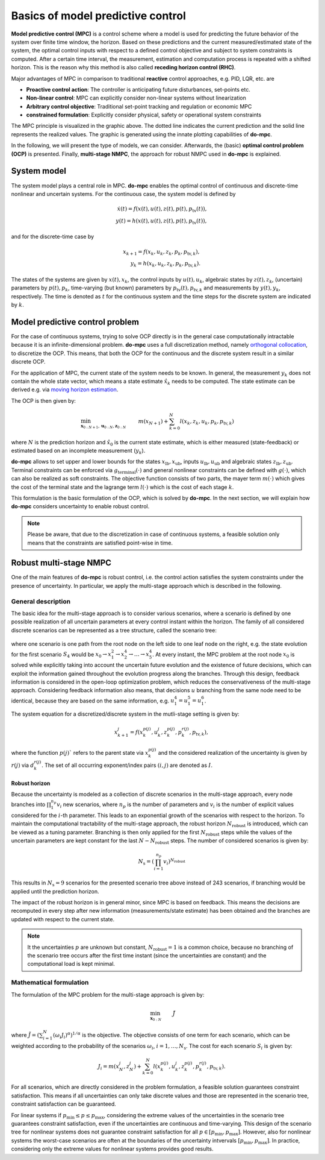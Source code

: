 **********************************
Basics of model predictive control
**********************************

**Model predictive control (MPC)** is a control scheme
where a model is used for predicting the future behavior of the system over finite time window, the horizon.
Based on these predictions and the current measured/estimated state of the system,
the optimal control inputs with respect to a defined control objective and subject to system constraints is computed.
After a certain time interval, the measurement, estimation and computation process is repeated with a shifted horizon.
This is the reason why this method is also called **receding horizon control (RHC)**.

Major advantages of MPC in comparison to traditional **reactive** control approaches, e.g. PID, LQR, etc. are

* **Proactive control action**: The controller is anticipating future disturbances, set-points etc.

* **Non-linear control**: MPC can explicitly consider non-linear systems without linearization

* **Arbitrary control objective**: Traditional set-point tracking and regulation or economic MPC

* **constrained formulation**: Explicitly consider physical, safety or operational system constraints


.. image:: anim.gif

The MPC principle is visualized in the graphic above.
The dotted line indicates the current prediction and the solid line represents the realized values.
The graphic is generated using the innate plotting capabilities of **do-mpc**.

In the following, we will present the type of models, we can consider.
Afterwards, the (basic) **optimal control problem (OCP)** is presented.
Finally, **multi-stage NMPC**, the approach for robust NMPC used in **do-mpc** is explained.

System model
============

The system model plays a central role in MPC.
**do-mpc** enables the optimal control of continuous and discrete-time nonlinear and uncertain systems.
For the continuous case, the system model is defined by

.. math::

    \dot{x}(t) = f(x(t),u(t),z(t),p(t),p_{\text{tv}}(t)), \\
    y(t) = h(x(t),u(t),z(t),p(t),p_{\text{tv}}(t)),

and for the discrete-time case by

.. math::

    x_{k+1} = f(x_k,u_k,z_k,p_k,p_{\text{tv},k}), \\
    y_k = h(x_k,u_k,z_k,p_k,p_{\text{tv},k}).

The states of the systems are given by :math:`x(t),x_k`, the control inputs by :math:`u(t),u_k`,
algebraic states by :math:`z(t),z_k`, (uncertain) parameters by :math:`p(t),p_k`,
time-varying (but known) parameters by :math:`p_{\text{tv}}(t),p_{\text{tv},k}` and measurements by :math:`y(t),y_k`, respectively.
The time is denoted as :math:`t` for the continuous system and the time steps for the discrete system are indicated by :math:`k`.


Model predictive control problem
================================

For the case of continuous systems, trying to solve OCP directly is in the general case computationally intractable because it is an infinite-dimensional problem.
**do-mpc** uses a full discretization method, namely `orthogonal collocation`_,
to discretize the OCP.
This means, that both the OCP for the continuous and the discrete system result in a similar discrete OCP.

.. _`orthogonal collocation`: theory_orthogonal_collocation.html

For the application of MPC, the current state of the system needs to be known.
In general, the measurement :math:`y_k` does not contain the whole state vector, which means a state estimate :math:`\hat{x}_k` needs to be computed.
The state estimate can be derived e.g. via `moving horizon estimation`_.

.. _`moving horizon estimation`: theory_mhe.html

The OCP is then given by:

.. math::

    &\min_{\mathbf{x}_{0:N+1},\mathbf{u}_{0:N},\mathbf{z}_{0:N}} & & m(x_{N+1}) + \sum_{k=0}^{N} l(x_k,z_k,u_k,p_k,p_{\text{tv},k}) && \\
    &\text{subject to:} & & x_0 = \hat{x}_0, & \\
    &&& x_{k+1} = f(x_k,u_k,p_k,p_{\text{tv},k}), &\, \forall k=0,\dots,N,\\
    &&& g(x_k,u_k,p_k,p_{\text{tv},k}) \leq 0 &\, \forall k=0,\dots,N, \\
    &&& x_{\text{lb}} \leq x_k \leq x_{\text{ub}}, &\, \forall k=0,\dots,N, \\
    &&& u_{\text{lb}} \leq u_k \leq u_{\text{ub}}, &\, \forall k=0,\dots,N, \\
    &&& z_{\text{lb}} \leq z_k \leq z_{\text{ub}}, &\, \forall k=0,\dots,N, \\
    &&& g_{\text{terminal}}(x_{N+1}) \leq 0, &

where :math:`N` is the prediction horizon and :math:`\hat{x}_0` is the current state estimate,
which is either measured (state-feedback) or estimated based on an incomplete measurement (:math:`y_k`).

**do-mpc** allows to set upper and lower bounds for the states :math:`x_{\text{lb}}, x_{\text{ub}}`, inputs :math:`u_{\text{lb}}, u_{\text{ub}}` and algebraic states :math:`z_{\text{lb}}, z_{\text{ub}}`.
Terminal constraints can be enforced via :math:`g_{\text{terminal}}(\cdot)` and general nonlinear constraints can be defined with :math:`g(\cdot)`, which can also be realized as soft constraints.
The objective function consists of two parts, the mayer term :math:`m(\cdot)` which gives the cost of the terminal state and the lagrange term :math:`l(\cdot)` which is the cost of each stage :math:`k`.

.. _`moving horizon estimation`: theory_mhe.html

This formulation is the basic formulation of the OCP, which is solved by **do-mpc**.
In the next section, we will explain how **do-mpc** considers uncertainty to enable robust control.

.. note::
    Please be aware, that due to the discretization in case of continuous systems,
    a feasible solution only means that the constraints are satisfied point-wise in time.


Robust multi-stage NMPC
=======================
One of the main features of **do-mpc** is robust control, i.e. the control action satisfies the system constraints under the presence of uncertainty.
In particular, we apply the multi-stage approach which is described in the following.

General description
-------------------

The basic idea for the multi-stage approach is to consider various scenarios,
where a scenario is defined by one possible realization of all uncertain parameters at every control instant within the horizon.
The family of all considered discrete scenarios can be represented as a tree structure, called the scenario tree:

.. figure:: static/robust_multi_stage_scheme.svg
    :width: 80%
    :align: center


where one scenario is one path from the root node on the left side to one leaf node on the right, e.g. the state evolution for the first scenario :math:`S_4` would be :math:`x_0 \rightarrow x_1^2 \rightarrow x_2^4 \rightarrow \dots \rightarrow x_5^4`.
At every instant, the MPC problem at the root node :math:`x_0` is solved while explicitly taking into account the uncertain future evolution and the existence of future decisions, which can exploit the information gained throughout the evolution progress along the branches.
Through this design, feedback information is considered in the open-loop optimization problem, which reduces the conservativeness of the multi-stage approach.
Considering feedback information also means, that decisions :math:`u` branching from the same node need to be identical, because they are based on the same information, e.g. :math:`u_1^4 = u_1^5 = u_1^6`.

The system equation for a discretized/discrete system in the mutli-stage setting is given by:

.. math::

    x_{k+1}^j = f(x_k^{p(j)},u_k^j,z_k^{p(j)},p_k^{r(j)},p_{\text{tv},k}),

where the function :math:`p(j)`` refers to the parent state via :math:`x_k^{p(j)}` and the considered realization of the uncertainty is given by :math:`r(j)` via :math:`d_k^{r(j)}`.
The set of all occurring exponent/index pairs :math:`(i,j)` are denoted as :math:`I`.

Robust horizon
,,,,,,,,,,,,,,

Because the uncertainty is modeled as a collection of discrete scenarios in the multi-stage approach, every node branches into :math:`\prod_{1}^{n_p} v_{i}` new scenarios, where :math:`n_p` is the number of parameters and :math:`v_{i}` is the number of explicit values considered for the :math:`i`-th parameter.
This leads to an exponential growth of the scenarios with respect to the horizon.
To maintain the computational tractability of the multi-stage approach, the robust horizon :math:`N_{\text{robust}}` is introduced, which can be viewed as a tuning parameter.
Branching is then only applied for the first :math:`N_{\text{robust}}` steps while the values of the uncertain parameters are kept constant for the last :math:`N-N_{\text{robust}}` steps.
The number of considered scenarios is given by:

.. math::

    N_{\text{s}} = (\prod_{i=1}^{n_p} v_{i})^{N_{\text{robust}}}

This results in :math:`N_{\text{s}} = 9` scenarios for the presented scenario tree above instead of 243 scenarios, if branching would be applied until the prediction horizon.

The impact of the robust horizon is in general minor, since MPC is based on feedback.
This means the decisions are recomputed in every step after new information (measurements/state estimate) has been obtained and the branches are updated with respect to the current state.

.. note::

    It the uncertainties :math:`p` are unknown but constant, :math:`N_{\text{robust}}=1` is a common choice,
    because no branching of the scenario tree occurs after the first time instant (since the uncertainties are constant)
    and the computational load is kept minimal.

Mathematical formulation
------------------------

The formulation of the MPC problem for the multi-stage approach is given by:

.. math::

    & \min_{\mathbf{x}_{0:N}} &&\, \tilde{J} & \\
    &\text{subjet to} & & \, x_0 = \hat{x}_0 & \\
    &&& \, x_{k+1}^j = f(x_k^{p(j)},u_k^j,z_k^{p(j)},p_k^{r(j)},p_{\text{tv},k}) & \, \forall (j,k) \in I \\
    &&& u_k^i = u_k^j \text{ if }  x_k^{p(i)} = x_k^{p(j)}, & \, \forall (i,k), (j,k) \in I \\
    &&& g(x_k^{p(j)},u_k^j,z_k^{p(j)},p_k^{r(j)},p_{\text{tv},k}) \leq 0 & \, \forall (j,k) \in I \\
    &&& x_{\text{lb}} \leq x_k^j \leq x_{\text{ub}} & \, \forall (j,k) \in I \\
    &&& u_{\text{lb}} \leq u_k^j \leq u_{\text{ub}} & \, \forall (j,k) \in I \\
    &&& z_{\text{lb}} \leq z_k^j \leq z_{\text{ub}} & \, \forall (j,k) \in I \\
    &&& g_{\text{terminal}}(x_N^j,z_N^j) \leq 0     & \, \forall (j,N) \in I

where :math:`\tilde{J} = \left(\sum_{i=1}^{N}(\omega_i J_i)^{\alpha}\right)^{1/\alpha}` is the objective.
The objective consists of one term for each scenario, which can be weighted according to the probability of the scenarios :math:`\omega_i`, :math:`i=1,\dots,N_{\text{s}}`.
The cost for each scenario :math:`S_i` is given by:

.. math::

    J_i = m(x_N^j,z_N^j)  + \sum_{k=0}^{N} l(x_k^{p(j)},u_k^j,z_k^{p(j)},p_k^{r(j)},p_{\text{tv},k}).

For all scenarios, which are directly considered in the problem formulation, a feasible solution guarantees constraint satisfaction.
This means if all uncertainties can only take discrete values and those are represented in the scenario tree, constraint satisfaction can be guaranteed.

For linear systems if :math:`p_{\text{min}} \leq p \leq p_{\text{max}}`, considering the extreme values of the uncertainties in the scenario tree guarantees constraint satisfaction, even if the uncertainties are continuous and time-varying.
This design of the scenario tree for nonlinear systems does not guarantee constraint satisfaction for all :math:`p \in [p_{\text{min}}, p_{\text{max}}]`.
However, also for nonlinear systems the worst-case scenarios are often at the boundaries of the uncertainty intvervals :math:`[p_{\text{min}}, p_{\text{max}}]`.
In practice, considering only the extreme values for nonlinear systems provides good results.
